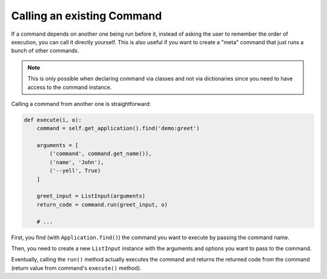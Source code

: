Calling an existing Command
---------------------------

If a command depends on another one being run before it, instead of asking the
user to remember the order of execution, you can call it directly yourself.
This is also useful if you want to create a "meta" command that just runs a
bunch of other commands.

.. note::

    This is only possible when declaring command via classes and not via dictionaries
    since you need to have access to the command instance.

Calling a command from another one is straightforward:

.. code-block:: python

    def execute(i, o):
        command = self.get_application().find('demo:greet')

        arguments = [
            ('command', command.get_name()),
            ('name', 'John'),
            ('--yell', True)
        ]

        greet_input = ListInput(arguments)
        return_code = command.run(greet_input, o)

        # ...

First, you find (with ``Application.find()``) the
command you want to execute by passing the command name.

Then, you need to create a new ``ListInput`` instance
with the arguments and options you want to pass to the command.

Eventually, calling the ``run()`` method actually executes the command and
returns the returned code from the command (return value from command's
``execute()`` method).
